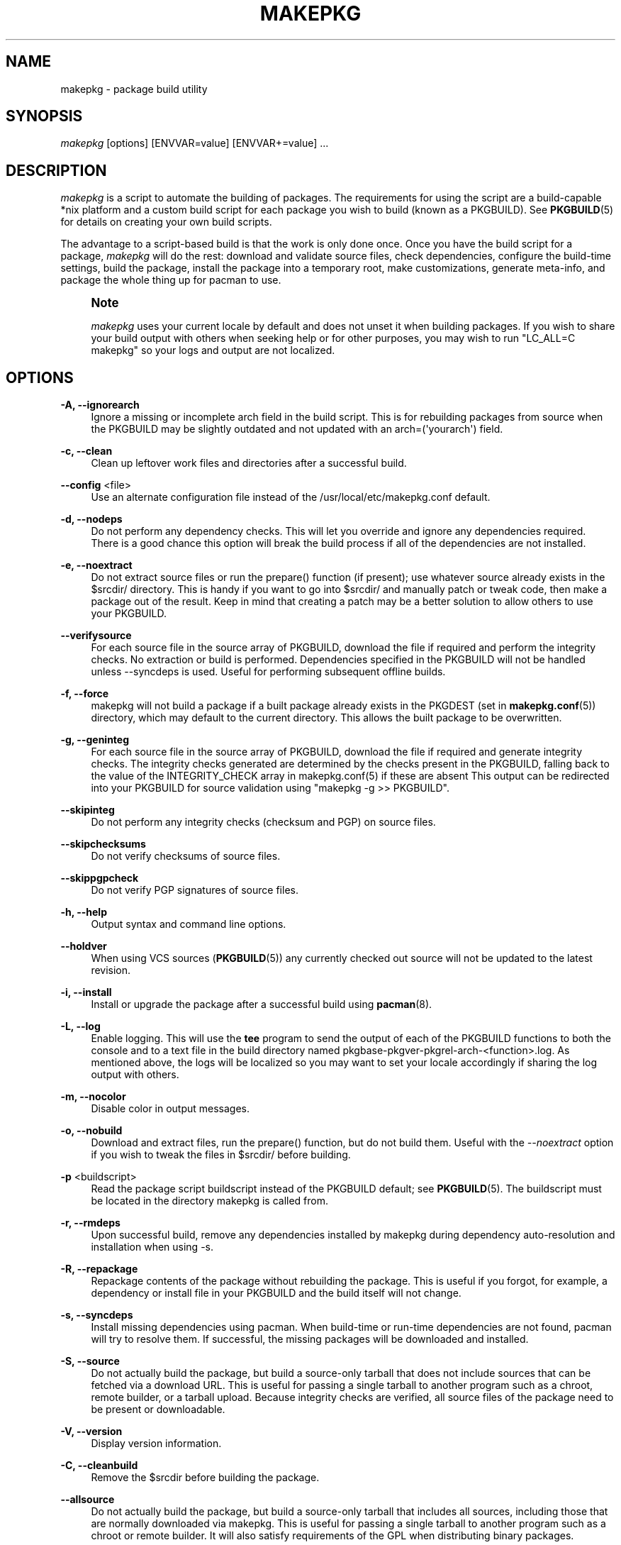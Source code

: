 '\" t
.\"     Title: makepkg
.\"    Author: [see the "Authors" section]
.\" Generator: DocBook XSL Stylesheets vsnapshot <http://docbook.sf.net/>
.\"      Date: 2020-04-18
.\"    Manual: Pacman Manual
.\"    Source: Pacman 5.2.1
.\"  Language: English
.\"
.TH "MAKEPKG" "8" "2020\-04\-18" "Pacman 5\&.2\&.1" "Pacman Manual"
.\" -----------------------------------------------------------------
.\" * Define some portability stuff
.\" -----------------------------------------------------------------
.\" ~~~~~~~~~~~~~~~~~~~~~~~~~~~~~~~~~~~~~~~~~~~~~~~~~~~~~~~~~~~~~~~~~
.\" http://bugs.debian.org/507673
.\" http://lists.gnu.org/archive/html/groff/2009-02/msg00013.html
.\" ~~~~~~~~~~~~~~~~~~~~~~~~~~~~~~~~~~~~~~~~~~~~~~~~~~~~~~~~~~~~~~~~~
.ie \n(.g .ds Aq \(aq
.el       .ds Aq '
.\" -----------------------------------------------------------------
.\" * set default formatting
.\" -----------------------------------------------------------------
.\" disable hyphenation
.nh
.\" disable justification (adjust text to left margin only)
.ad l
.\" -----------------------------------------------------------------
.\" * MAIN CONTENT STARTS HERE *
.\" -----------------------------------------------------------------
.SH "NAME"
makepkg \- package build utility
.SH "SYNOPSIS"
.sp
\fImakepkg\fR [options] [ENVVAR=value] [ENVVAR+=value] \&...
.SH "DESCRIPTION"
.sp
\fImakepkg\fR is a script to automate the building of packages\&. The requirements for using the script are a build\-capable *nix platform and a custom build script for each package you wish to build (known as a PKGBUILD)\&. See \fBPKGBUILD\fR(5) for details on creating your own build scripts\&.
.sp
The advantage to a script\-based build is that the work is only done once\&. Once you have the build script for a package, \fImakepkg\fR will do the rest: download and validate source files, check dependencies, configure the build\-time settings, build the package, install the package into a temporary root, make customizations, generate meta\-info, and package the whole thing up for pacman to use\&.
.if n \{\
.sp
.\}
.RS 4
.it 1 an-trap
.nr an-no-space-flag 1
.nr an-break-flag 1
.br
.ps +1
\fBNote\fR
.ps -1
.br
.sp
\fImakepkg\fR uses your current locale by default and does not unset it when building packages\&. If you wish to share your build output with others when seeking help or for other purposes, you may wish to run "LC_ALL=C makepkg" so your logs and output are not localized\&.
.sp .5v
.RE
.SH "OPTIONS"
.PP
\fB\-A, \-\-ignorearch\fR
.RS 4
Ignore a missing or incomplete arch field in the build script\&. This is for rebuilding packages from source when the PKGBUILD may be slightly outdated and not updated with an
arch=(\*(Aqyourarch\*(Aq)
field\&.
.RE
.PP
\fB\-c, \-\-clean\fR
.RS 4
Clean up leftover work files and directories after a successful build\&.
.RE
.PP
\fB\-\-config\fR <file>
.RS 4
Use an alternate configuration file instead of the
/usr/local/etc/makepkg\&.conf
default\&.
.RE
.PP
\fB\-d, \-\-nodeps\fR
.RS 4
Do not perform any dependency checks\&. This will let you override and ignore any dependencies required\&. There is a good chance this option will break the build process if all of the dependencies are not installed\&.
.RE
.PP
\fB\-e, \-\-noextract\fR
.RS 4
Do not extract source files or run the prepare() function (if present); use whatever source already exists in the $srcdir/ directory\&. This is handy if you want to go into $srcdir/ and manually patch or tweak code, then make a package out of the result\&. Keep in mind that creating a patch may be a better solution to allow others to use your PKGBUILD\&.
.RE
.PP
\fB\-\-verifysource\fR
.RS 4
For each source file in the source array of PKGBUILD, download the file if required and perform the integrity checks\&. No extraction or build is performed\&. Dependencies specified in the PKGBUILD will not be handled unless
\-\-syncdeps
is used\&. Useful for performing subsequent offline builds\&.
.RE
.PP
\fB\-f, \-\-force\fR
.RS 4
makepkg will not build a package if a built package already exists in the
PKGDEST
(set in
\fBmakepkg.conf\fR(5)) directory, which may default to the current directory\&. This allows the built package to be overwritten\&.
.RE
.PP
\fB\-g, \-\-geninteg\fR
.RS 4
For each source file in the source array of PKGBUILD, download the file if required and generate integrity checks\&. The integrity checks generated are determined by the checks present in the PKGBUILD, falling back to the value of the INTEGRITY_CHECK array in makepkg\&.conf(5) if these are absent This output can be redirected into your PKGBUILD for source validation using "makepkg \-g >> PKGBUILD"\&.
.RE
.PP
\fB\-\-skipinteg\fR
.RS 4
Do not perform any integrity checks (checksum and PGP) on source files\&.
.RE
.PP
\fB\-\-skipchecksums\fR
.RS 4
Do not verify checksums of source files\&.
.RE
.PP
\fB\-\-skippgpcheck\fR
.RS 4
Do not verify PGP signatures of source files\&.
.RE
.PP
\fB\-h, \-\-help\fR
.RS 4
Output syntax and command line options\&.
.RE
.PP
\fB\-\-holdver\fR
.RS 4
When using VCS sources (\fBPKGBUILD\fR(5)) any currently checked out source will not be updated to the latest revision\&.
.RE
.PP
\fB\-i, \-\-install\fR
.RS 4
Install or upgrade the package after a successful build using
\fBpacman\fR(8)\&.
.RE
.PP
\fB\-L, \-\-log\fR
.RS 4
Enable logging\&. This will use the
\fBtee\fR
program to send the output of each of the PKGBUILD functions to both the console and to a text file in the build directory named
pkgbase\-pkgver\-pkgrel\-arch\-<function>\&.log\&. As mentioned above, the logs will be localized so you may want to set your locale accordingly if sharing the log output with others\&.
.RE
.PP
\fB\-m, \-\-nocolor\fR
.RS 4
Disable color in output messages\&.
.RE
.PP
\fB\-o, \-\-nobuild\fR
.RS 4
Download and extract files, run the prepare() function, but do not build them\&. Useful with the
\fI\-\-noextract\fR
option if you wish to tweak the files in $srcdir/ before building\&.
.RE
.PP
\fB\-p\fR <buildscript>
.RS 4
Read the package script
buildscript
instead of the
PKGBUILD
default; see
\fBPKGBUILD\fR(5)\&. The
buildscript
must be located in the directory makepkg is called from\&.
.RE
.PP
\fB\-r, \-\-rmdeps\fR
.RS 4
Upon successful build, remove any dependencies installed by makepkg during dependency auto\-resolution and installation when using
\-s\&.
.RE
.PP
\fB\-R, \-\-repackage\fR
.RS 4
Repackage contents of the package without rebuilding the package\&. This is useful if you forgot, for example, a dependency or install file in your PKGBUILD and the build itself will not change\&.
.RE
.PP
\fB\-s, \-\-syncdeps\fR
.RS 4
Install missing dependencies using pacman\&. When build\-time or run\-time dependencies are not found, pacman will try to resolve them\&. If successful, the missing packages will be downloaded and installed\&.
.RE
.PP
\fB\-S, \-\-source\fR
.RS 4
Do not actually build the package, but build a source\-only tarball that does not include sources that can be fetched via a download URL\&. This is useful for passing a single tarball to another program such as a chroot, remote builder, or a tarball upload\&. Because integrity checks are verified, all source files of the package need to be present or downloadable\&.
.RE
.PP
\fB\-V, \-\-version\fR
.RS 4
Display version information\&.
.RE
.PP
\fB\-C, \-\-cleanbuild\fR
.RS 4
Remove the $srcdir before building the package\&.
.RE
.PP
\fB\-\-allsource\fR
.RS 4
Do not actually build the package, but build a source\-only tarball that includes all sources, including those that are normally downloaded via makepkg\&. This is useful for passing a single tarball to another program such as a chroot or remote builder\&. It will also satisfy requirements of the GPL when distributing binary packages\&.
.RE
.PP
\fB\-\-check\fR
.RS 4
Run the check() function in the PKGBUILD, overriding the setting in
\fBmakepkg.conf\fR(5)\&.
.RE
.PP
\fB\-\-noarchive\fR
.RS 4
Do not create the archive at the end of the build process\&. This can be useful to test the package() function or if your target distribution does not use pacman\&.
.RE
.PP
\fB\-\-nocheck\fR
.RS 4
Do not run the check() function in the PKGBUILD or handle the checkdepends\&.
.RE
.PP
\fB\-\-noprepare\fR
.RS 4
Do not run the prepare() function in the PKGBUILD\&.
.RE
.PP
\fB\-\-sign\fR
.RS 4
Sign the resulting package with gpg, overriding the setting in
\fBmakepkg.conf\fR(5)\&.
.RE
.PP
\fB\-\-nosign\fR
.RS 4
Do not create a signature for the built package\&.
.RE
.PP
\fB\-\-key\fR <key>
.RS 4
Specify a key to use when signing packages, overriding the GPGKEY setting in
\fBmakepkg.conf\fR(5)\&. If not specified in either location, the default key from the keyring will be used\&.
.RE
.PP
\fB\-\-noconfirm\fR
.RS 4
(Passed to pacman) Prevent pacman from waiting for user input before proceeding with operations\&.
.RE
.PP
\fB\-\-needed\fR
.RS 4
(Passed to pacman) Tell pacman not to reinstall a target if it is already up\-to\-date\&. (used with
\fI\-i\fR
/
\fI\-\-install\fR)\&.
.RE
.PP
\fB\-\-asdeps\fR
.RS 4
(Passed to pacman) Install packages as non\-explicitly installed (used with
\fI\-i\fR
/
\fI\-\-install\fR)\&.
.RE
.PP
\fB\-\-noprogressbar\fR
.RS 4
(Passed to pacman) Prevent pacman from displaying a progress bar; useful if you are redirecting makepkg output to file\&.
.RE
.PP
\fB\-\-packagelist\fR
.RS 4
List the package filenames that would be produced without building\&. Listed package filenames include PKGDEST and PKGEXT\&.
.RE
.PP
\fB\-\-printsrcinfo\fR
.RS 4
Generate and print the SRCINFO file to stdout\&.
.RE
.SH "ADDITIONAL FEATURES"
.sp
makepkg supports building development versions of packages without having to manually update the pkgver in the PKGBUILD\&. This was formerly done using the separate utility \fIversionpkg\fR\&. See \fBPKGBUILD\fR(5) for details on how to set up a development PKGBUILD\&.
.SH "REPRODUCIBILITY"
.sp
makepkg is designed to be compatible with Reproducible Builds\&. If the \fBSOURCE_DATE_EPOCH\fR environment variable is set, it will be exported to subprocesses, and source and package file modification times and package metadata will be unified based on the timestamp specified\&.
.sp
If the \fBSOURCE_DATE_EPOCH\fR environment variable is not set, makepkg will use its own start date for internal use, but will not unify source file timestamps before building\&.
.SH "ENVIRONMENT VARIABLES"
.PP
\fBPACMAN\fR
.RS 4
The command that will be used to check for missing dependencies and to install and remove packages\&. Pacman\(cqs
\fI\-Qq\fR,
\fI\-Rns\fR,
\fI\-S\fR,
\fI\-T\fR, and
\fI\-U\fR
operations must be supported by this command\&. If the variable is not set or empty, makepkg will fall back to \(oqpacman\(cq\&.
.RE
.PP
\fBMAKEPKG_CONF=\fR"/path/to/file"
.RS 4
Use an alternate config file instead of the
/usr/local/etc/makepkg\&.conf
default\&.
.RE
.PP
\fBPKGDEST=\fR"/path/to/directory"
.RS 4
Directory where the resulting packages will be stored\&. Overrides the corresponding value defined in
\fBmakepkg.conf\fR(5)\&.
.RE
.PP
\fBSRCDEST=\fR"/path/to/directory"
.RS 4
Directory where the downloaded sources will be stored\&. Overrides the corresponding value defined in
\fBmakepkg.conf\fR(5)\&.
.RE
.PP
\fBSRCPKGDEST=\fR"/path/to/directory"
.RS 4
Directory where source package files will be stored\&. Overrides the corresponding value defined in
\fBmakepkg.conf\fR(5)\&.
.RE
.PP
\fBLOGDEST=\fR"/path/to/directory"
.RS 4
Directory where generated log files will be stored\&. Overrides the corresponding value defined in
\fBmakepkg.conf\fR(5)\&.
.RE
.PP
\fBPACKAGER=\fR"John Doe <john@doe\&.com>"
.RS 4
String to identify the creator of the resulting package\&. Overrides the corresponding value defined in
\fBmakepkg.conf\fR(5)\&.
.RE
.PP
\fBBUILDDIR=\fR"/path/to/directory"
.RS 4
Directory where the package will be built\&. Overrides the corresponding value defined in
\fBmakepkg.conf\fR(5)\&.
.RE
.PP
\fBCARCH=\fR"(i686|x86_64)"
.RS 4
Force build for a specific architecture\&. Useful for cross\-compiling\&. Overrides the corresponding value defined in
\fBmakepkg.conf\fR(5)\&.
.RE
.PP
\fBPKGEXT=\fR"\&.pkg\&.tar\&.gz", \fBSRCEXT=\fR"\&.src\&.tar\&.gz"
.RS 4
Sets the compression used when making compiled or source packages\&. Overrides the corresponding value defined in
\fBmakepkg.conf\fR(5)\&.
.RE
.PP
\fBGNUPGHOME=\fR"/path/to/directory"
.RS 4
Directory where the gpg keyring for signing the built package is stored\&.
.RE
.PP
\fBGPGKEY=\fR"keyid"
.RS 4
Specify a key to use when signing packages, overriding the GPGKEY setting in
\fBmakepkg.conf\fR(5)
.RE
.PP
\fBSOURCE_DATE_EPOCH=\fR"<date>"
.RS 4
Used for
Reproducible Builds\&.
.RE
.SH "CONFIGURATION"
.sp
See \fBmakepkg.conf\fR(5) for more details on configuring makepkg using the \fImakepkg\&.conf\fR file\&.
.SH "ERRORS"
.sp
On exit, makepkg will return one of the following error codes\&.
.PP
0
.RS 4
Normal exit condition\&.
.RE
.PP
1
.RS 4
Unknown cause of failure\&.
.RE
.PP
2
.RS 4
Error in configuration file\&.
.RE
.PP
3
.RS 4
User specified an invalid option
.RE
.PP
4
.RS 4
Error in user\-supplied function in PKGBUILD\&.
.RE
.PP
5
.RS 4
Failed to create a viable package\&.
.RE
.PP
6
.RS 4
A source or auxiliary file specified in the PKGBUILD is missing\&.
.RE
.PP
7
.RS 4
The PKGDIR is missing\&.
.RE
.PP
8
.RS 4
Failed to install dependencies\&.
.RE
.PP
9
.RS 4
Failed to remove dependencies\&.
.RE
.PP
10
.RS 4
User attempted to run makepkg as root\&.
.RE
.PP
11
.RS 4
User lacks permissions to build or install to a given location\&.
.RE
.PP
12
.RS 4
Error parsing PKGBUILD\&.
.RE
.PP
13
.RS 4
A package has already been built\&.
.RE
.PP
14
.RS 4
The package failed to install\&.
.RE
.PP
15
.RS 4
Programs necessary to run makepkg are missing\&.
.RE
.PP
16
.RS 4
Specified GPG key does not exist or failed to sign package\&.
.RE
.SH "SEE ALSO"
.sp
\fBmakepkg.conf\fR(5), \fBPKGBUILD\fR(5), \fBpacman\fR(8)
.sp
See the pacman website at https://www\&.archlinux\&.org/pacman/ for current information on pacman and its related tools\&.
.SH "BUGS"
.sp
Bugs? You must be kidding; there are no bugs in this software\&. But if we happen to be wrong, submit a bug report with as much detail as possible at the Arch Linux Bug Tracker in the Pacman section\&.
.SH "AUTHORS"
.sp
Current maintainers:
.sp
.RS 4
.ie n \{\
\h'-04'\(bu\h'+03'\c
.\}
.el \{\
.sp -1
.IP \(bu 2.3
.\}
Allan McRae <allan@archlinux\&.org>
.RE
.sp
.RS 4
.ie n \{\
\h'-04'\(bu\h'+03'\c
.\}
.el \{\
.sp -1
.IP \(bu 2.3
.\}
Andrew Gregory <andrew\&.gregory\&.8@gmail\&.com>
.RE
.sp
.RS 4
.ie n \{\
\h'-04'\(bu\h'+03'\c
.\}
.el \{\
.sp -1
.IP \(bu 2.3
.\}
Dan McGee <dan@archlinux\&.org>
.RE
.sp
.RS 4
.ie n \{\
\h'-04'\(bu\h'+03'\c
.\}
.el \{\
.sp -1
.IP \(bu 2.3
.\}
Dave Reisner <dreisner@archlinux\&.org>
.RE
.sp
Past major contributors:
.sp
.RS 4
.ie n \{\
\h'-04'\(bu\h'+03'\c
.\}
.el \{\
.sp -1
.IP \(bu 2.3
.\}
Judd Vinet <jvinet@zeroflux\&.org>
.RE
.sp
.RS 4
.ie n \{\
\h'-04'\(bu\h'+03'\c
.\}
.el \{\
.sp -1
.IP \(bu 2.3
.\}
Aurelien Foret <aurelien@archlinux\&.org>
.RE
.sp
.RS 4
.ie n \{\
\h'-04'\(bu\h'+03'\c
.\}
.el \{\
.sp -1
.IP \(bu 2.3
.\}
Aaron Griffin <aaron@archlinux\&.org>
.RE
.sp
.RS 4
.ie n \{\
\h'-04'\(bu\h'+03'\c
.\}
.el \{\
.sp -1
.IP \(bu 2.3
.\}
Xavier Chantry <shiningxc@gmail\&.com>
.RE
.sp
.RS 4
.ie n \{\
\h'-04'\(bu\h'+03'\c
.\}
.el \{\
.sp -1
.IP \(bu 2.3
.\}
Nagy Gabor <ngaba@bibl\&.u\-szeged\&.hu>
.RE
.sp
For additional contributors, use git shortlog \-s on the pacman\&.git repository\&.
